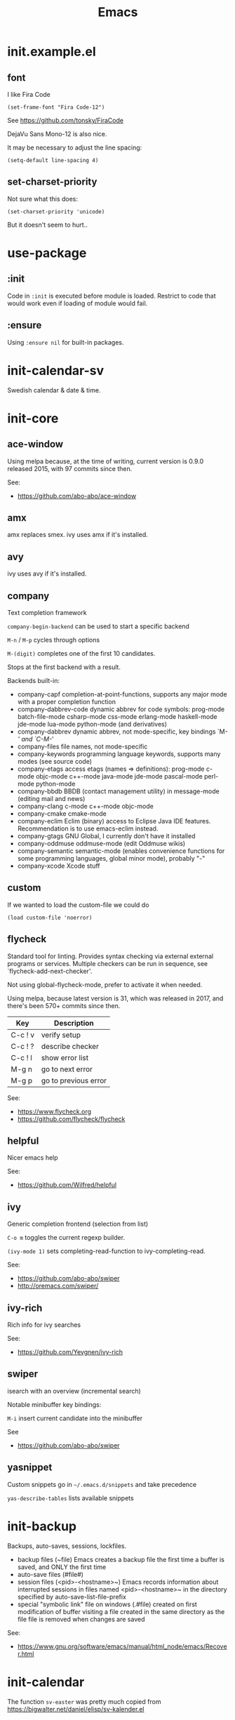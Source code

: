 #+TITLE: Emacs
#+DESCRIPTION: My Emacs setup

* init.example.el
** font
I like Fira Code
: (set-frame-font "Fira Code-12")
See  https://github.com/tonsky/FiraCode

DejaVu Sans Mono-12 is also nice.

It may be necessary to adjust the line spacing:
: (setq-default line-spacing 4)

** set-charset-priority
Not sure what this does:
: (set-charset-priority 'unicode)
But it doesn't seem to hurt..

* use-package
** :init
Code in =:init= is executed before module is loaded. Restrict to code
that would work even if loading of module would fail.
** :ensure
Using =:ensure nil= for built-in packages.
* init-calendar-sv
Swedish calendar & date & time.
* init-core
** ace-window
Using melpa because, at the time of writing, current version is 0.9.0 released 2015, with 97 commits since then.

See:
- https://github.com/abo-abo/ace-window
** amx
amx replaces smex.
ivy uses amx if it's installed.
** avy
ivy uses avy if it's installed.
** company
Text completion framework

=company-begin-backend= can be used to start a specific backend

=M-n= / =M-p= cycles through options

=M-(digit)= completes one of the first 10 candidates.

Stops at the first backend with a result.

Backends built-in:

- company-capf completion-at-point-functions, supports any major mode with a proper completion function
- company-dabbrev-code dynamic abbrev for code symbols: prog-mode batch-file-mode csharp-mode css-mode erlang-mode haskell-mode jde-mode lua-mode python-mode (and derivatives)
- company-dabbrev dynamic abbrev, not mode-specific, key bindings `M-/' and `C-M-/'
- company-files file names, not mode-specific
- company-keywords programming language keywords, supports many modes (see source code)
- company-etags access etags (names => definitions): prog-mode c-mode objc-mode c++-mode java-mode jde-mode pascal-mode perl-mode python-mode
- company-bbdb BBDB (contact management utility) in message-mode (editing mail and news)
- company-clang c-mode c++-mode objc-mode
- company-cmake cmake-mode
- company-eclim Eclim (binary) access to Eclipse Java IDE features. Recommendation is to use emacs-eclim instead.
- company-gtags GNU Global, I currently don't have it installed
- company-oddmuse oddmuse-mode (edit Oddmuse wikis)
- company-semantic semantic-mode (enables convenience functions for some programming languages, global minor mode), probably "-"
- company-xcode Xcode stuff
** custom
If we wanted to load the custom-file we could do
: (load custom-file 'noerror)
** flycheck
Standard tool for linting.
Provides syntax checking via external external programs or
services. Multiple checkers can be run in sequence, see
`flycheck-add-next-checker'.

Not using global-flycheck-mode, prefer to activate it when needed.

Using melpa, because latest version is 31, which was released in 2017,
and there's been 570+ commits since then.

| Key     | Description          |
|---------+----------------------|
| C-c ! v | verify setup         |
| C-c ! ? | describe checker     |
| C-c ! l | show error list      |
| M-g n   | go to next error     |
| M-g p   | go to previous error |

See:
- https://www.flycheck.org
- https://github.com/flycheck/flycheck
** helpful
Nicer emacs help

See:
- https://github.com/Wilfred/helpful

** ivy
Generic completion frontend (selection from list)

=C-o m= toggles the current regexp builder.

=(ivy-mode 1)= sets completing-read-function to ivy-completing-read.

See:
- https://github.com/abo-abo/swiper
- http://oremacs.com/swiper/
** ivy-rich
Rich info for ivy searches

See:
- https://github.com/Yevgnen/ivy-rich

** swiper
isearch with an overview (incremental search)

Notable minibuffer key bindings:

=M-i= insert current candidate into the minibuffer

See
- https://github.com/abo-abo/swiper

** yasnippet
Custom snippets go in =~/.emacs.d/snippets= and take precedence

=yas-describe-tables= lists available snippets
* init-backup
Backups, auto-saves, sessions, lockfiles.

- backup files (~file)
  Emacs creates a backup file the first time a buffer is saved, and ONLY the first time
- auto-save files (#file#)
- session files (<pid>-<hostname>~)
  Emacs records information about interrupted sessions in files named
  <pid>-<hostname>~ in the directory specified by auto-save-list-file-prefix
- special "symbolic link" file on windows (.#file)
  created on first modification of buffer visiting a file
  created in the same directory as the file
  file is removed when changes are saved

See:
- https://www.gnu.org/software/emacs/manual/html_node/emacs/Recover.html
* init-calendar
The function =sv-easter= was pretty much copied from https://bigwalter.net/daniel/elisp/sv-kalender.el
* init-json
Without json-mode, Emacs uses js-mode for .json files.
* init-lsp
Client/library for the Language Server Protocol. Uses flycheck for
linting, and company-capf for code completion.

See
- https://emacs-lsp.github.io/lsp-mode/page/performance/ about lsp-idle-delay

* init-lsp-python

Dependencies:
- =pip install 'python-language-server[all]'=
 =[all]= installs =yapf rope pyflakes mccabe pycodestyle ...=
- =pip install flake8=

flake8 is configurable with a config file file in project root, e.g.
".flake8". After changing config file, run =M-x lsp-workspace-restart=.

See:
- https://github.com/palantir/python-language-server
- https://gitlab.com/pycqa/flake8
* init-lsp-yaml

Dependencies:
  =npm i -g yaml-language-server=

See:
- https://emacs-lsp.github.io/lsp-mode/page/lsp-yaml/
- https://stable.melpa.org/#/yaml-mode
- https://www.emacswiki.org/emacs/YamlMode
* init-magit
Magit is a complete text-based user interface to Git.

Most Magit commands are commonly invoked from the status buffer. It
can be considered the primary interface for interacting with Git
using Magit.

Status buffer commands:

| Key | Description                                                                                      |
|-----+--------------------------------------------------------------------------------------------------|
| =p=   | prevous section                                                                                  |
| =n=   | next section                                                                                     |
| =q=   | quit                                                                                             |
| =TAB= | fold/unfold sections                                                                             |
| =s=   | stage change at point from the working tree to the index, the change remains in the working tree |
| =u=   | unstage change at point, remove change from the index, the change remains in the working tree    |
| =k=   | discard unstaged change at point, remove from index (if staged change) and working tree          |
| =v=   | reverse                                                                                          |
| =C-n= | next line inside hunk                                                                            |
| =C-p= | next/previous line inside hunk                                                                   |
| =C-.= | select part of hunk with C-. and C-n/C-p to stage/unstage part of hunk                           |
|     | C-n stage or unstage next part of hunk                                                           |
|     | C-p stage or unstage previous part of hunk                                                       |
| =c=   | show commit commands                                                                             |
|     | C-c C-c create commit                                                                            |
| =P=   | show push commands                                                                               |
|     | p push                                                                                           |
| =h=   | list transients                                                                                  |

* init-markdown

To use all of the features of markdown-mode, you'll need to
install the Emacs package itself and also have a local Markdown
processor installed (e.g., Markdown.pl, MultiMarkdown, or Pandoc).

Dependencies:
- pandoc

See:
- https://github.com/jrblevin/markdown-mode
* init-org

Note sure about
: (setq org-agenda-prefer-last-repeat t)
Removed it for now.

See:
- https://orgmode.org/manual/Export-settings.html
- https://orgmode.org/manual/The-export-dispatcher.html
* init-projectile

Commands available after prefix key:

| Key | Description                                                                   |
|-----+-------------------------------------------------------------------------------|
| =p=   | Switch to project                                                             |
| =f=   | Open file in project                                                          |
| =s g= | Run grep on the files in the project.                                         |
| =o=   | Runs multi-occur on all project buffers currently open.                       |
| =r=   | Runs interactive query-replace on all files in the projects.                  |
| =e=   | Shows a list of recently visited project files.                               |
| =!=   | Runs shell-command in the root directory of the project.                      |
| =C=   | Runs a standard configure command for your type of project.                   |
| =c=   | Runs a standard compilation command for your type of project.                 |
| =P=   | Runs a standard test command for your type of project.                        |
| =l=   | Display a list of all files in a directory (that’s not necessarily a project) |

The use-package way of defining a prefix key:
#+begin_example
:bind-keymap
("C-c p" . projectile-command-map)
#+end_example

Another way to do it:
#+begin_example
(define-key projectile-mode-map (kbd "C-c p") 'projectile-command-map)
#+end_example

See:
- https://docs.projectile.mx/en/latest/

* init-spelling
Spellchecking with hunspell.

In order to get words like "couldn't" and "I'm" to work, I had to
manually edit the .aff file and add the apostrophe to
WORDCHARS, like this:

: WORDCHARS 0123456789’

To find where the dictionary files are, run hunspell once, then check
=ispell-hunspell-dict-paths-alist=

Switch dictionary with =M-x ispell-change-dictionary=

On Ubuntu 20.04
- =hunspell-sv= provides =/usr/share/hunspell/sv_SE.dic=
- =hunspell-en-us= provides =/usr/share/hunspell/en_US.dic=
* init-web

The package =company-web= provides company backend =company-web-html= for web-mode

Known bugs:
- There is an issue setting =web-mode-engines-alist= in .dir-locals.el -
  web mode will not pick it up. It won't pick it up using the function
  =dir-locals-set-class-variables= either.

Log:
- 2020-11-13 pin to melpa instead of melpa-stable, hopefully fixes some formatting issues.

See:
- https://web-mode.org/
